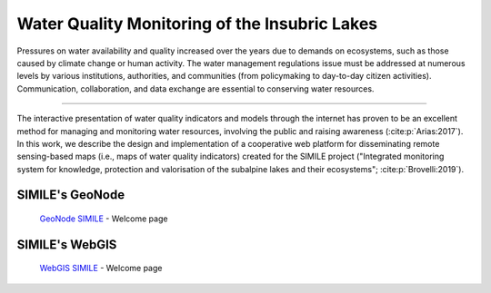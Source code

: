 .. _0.1:

Water Quality Monitoring of the Insubric Lakes
==============================================

Pressures on water availability and quality increased over the years due to demands on ecosystems, such as those caused by climate change or human activity. The water management regulations issue must be addressed at numerous levels by various institutions, authorities, and communities (from policymaking to day-to-day citizen activities). Communication, collaboration, and data exchange are essential to conserving water resources.

----------------

The interactive presentation of water quality indicators and models through the internet has proven to be an excellent method for managing and monitoring water resources, involving the public and raising awareness (:cite:p:`Arias:2017`). In this work, we describe the design and implementation of a cooperative web platform for disseminating remote sensing-based maps (i.e., maps of water quality indicators) created for the SIMILE project ("Integrated monitoring system for knowledge, protection and valorisation of the subalpine lakes and their ecosystems"; :cite:p:`Brovelli:2019`).

SIMILE's GeoNode 
----------------

.. figure:: /_static/img/geonode_wp.png
    :width: 100%
    :alt: SIMILE GeoNode - Welcome Page

    `GeoNode SIMILE <https://www.geonode.eo.simile.polimi.it/>`_ - Welcome page


SIMILE's WebGIS 
----------------

.. figure:: /_static/img/webgis_wp.png
    :width: 100%
    :alt: SIMILE WebGIS - Welcome Page

    `WebGIS SIMILE <https://www.webgis.eo.simile.polimi.it/>`_ - Welcome page

.. seealso::
    .. bibliography::

        